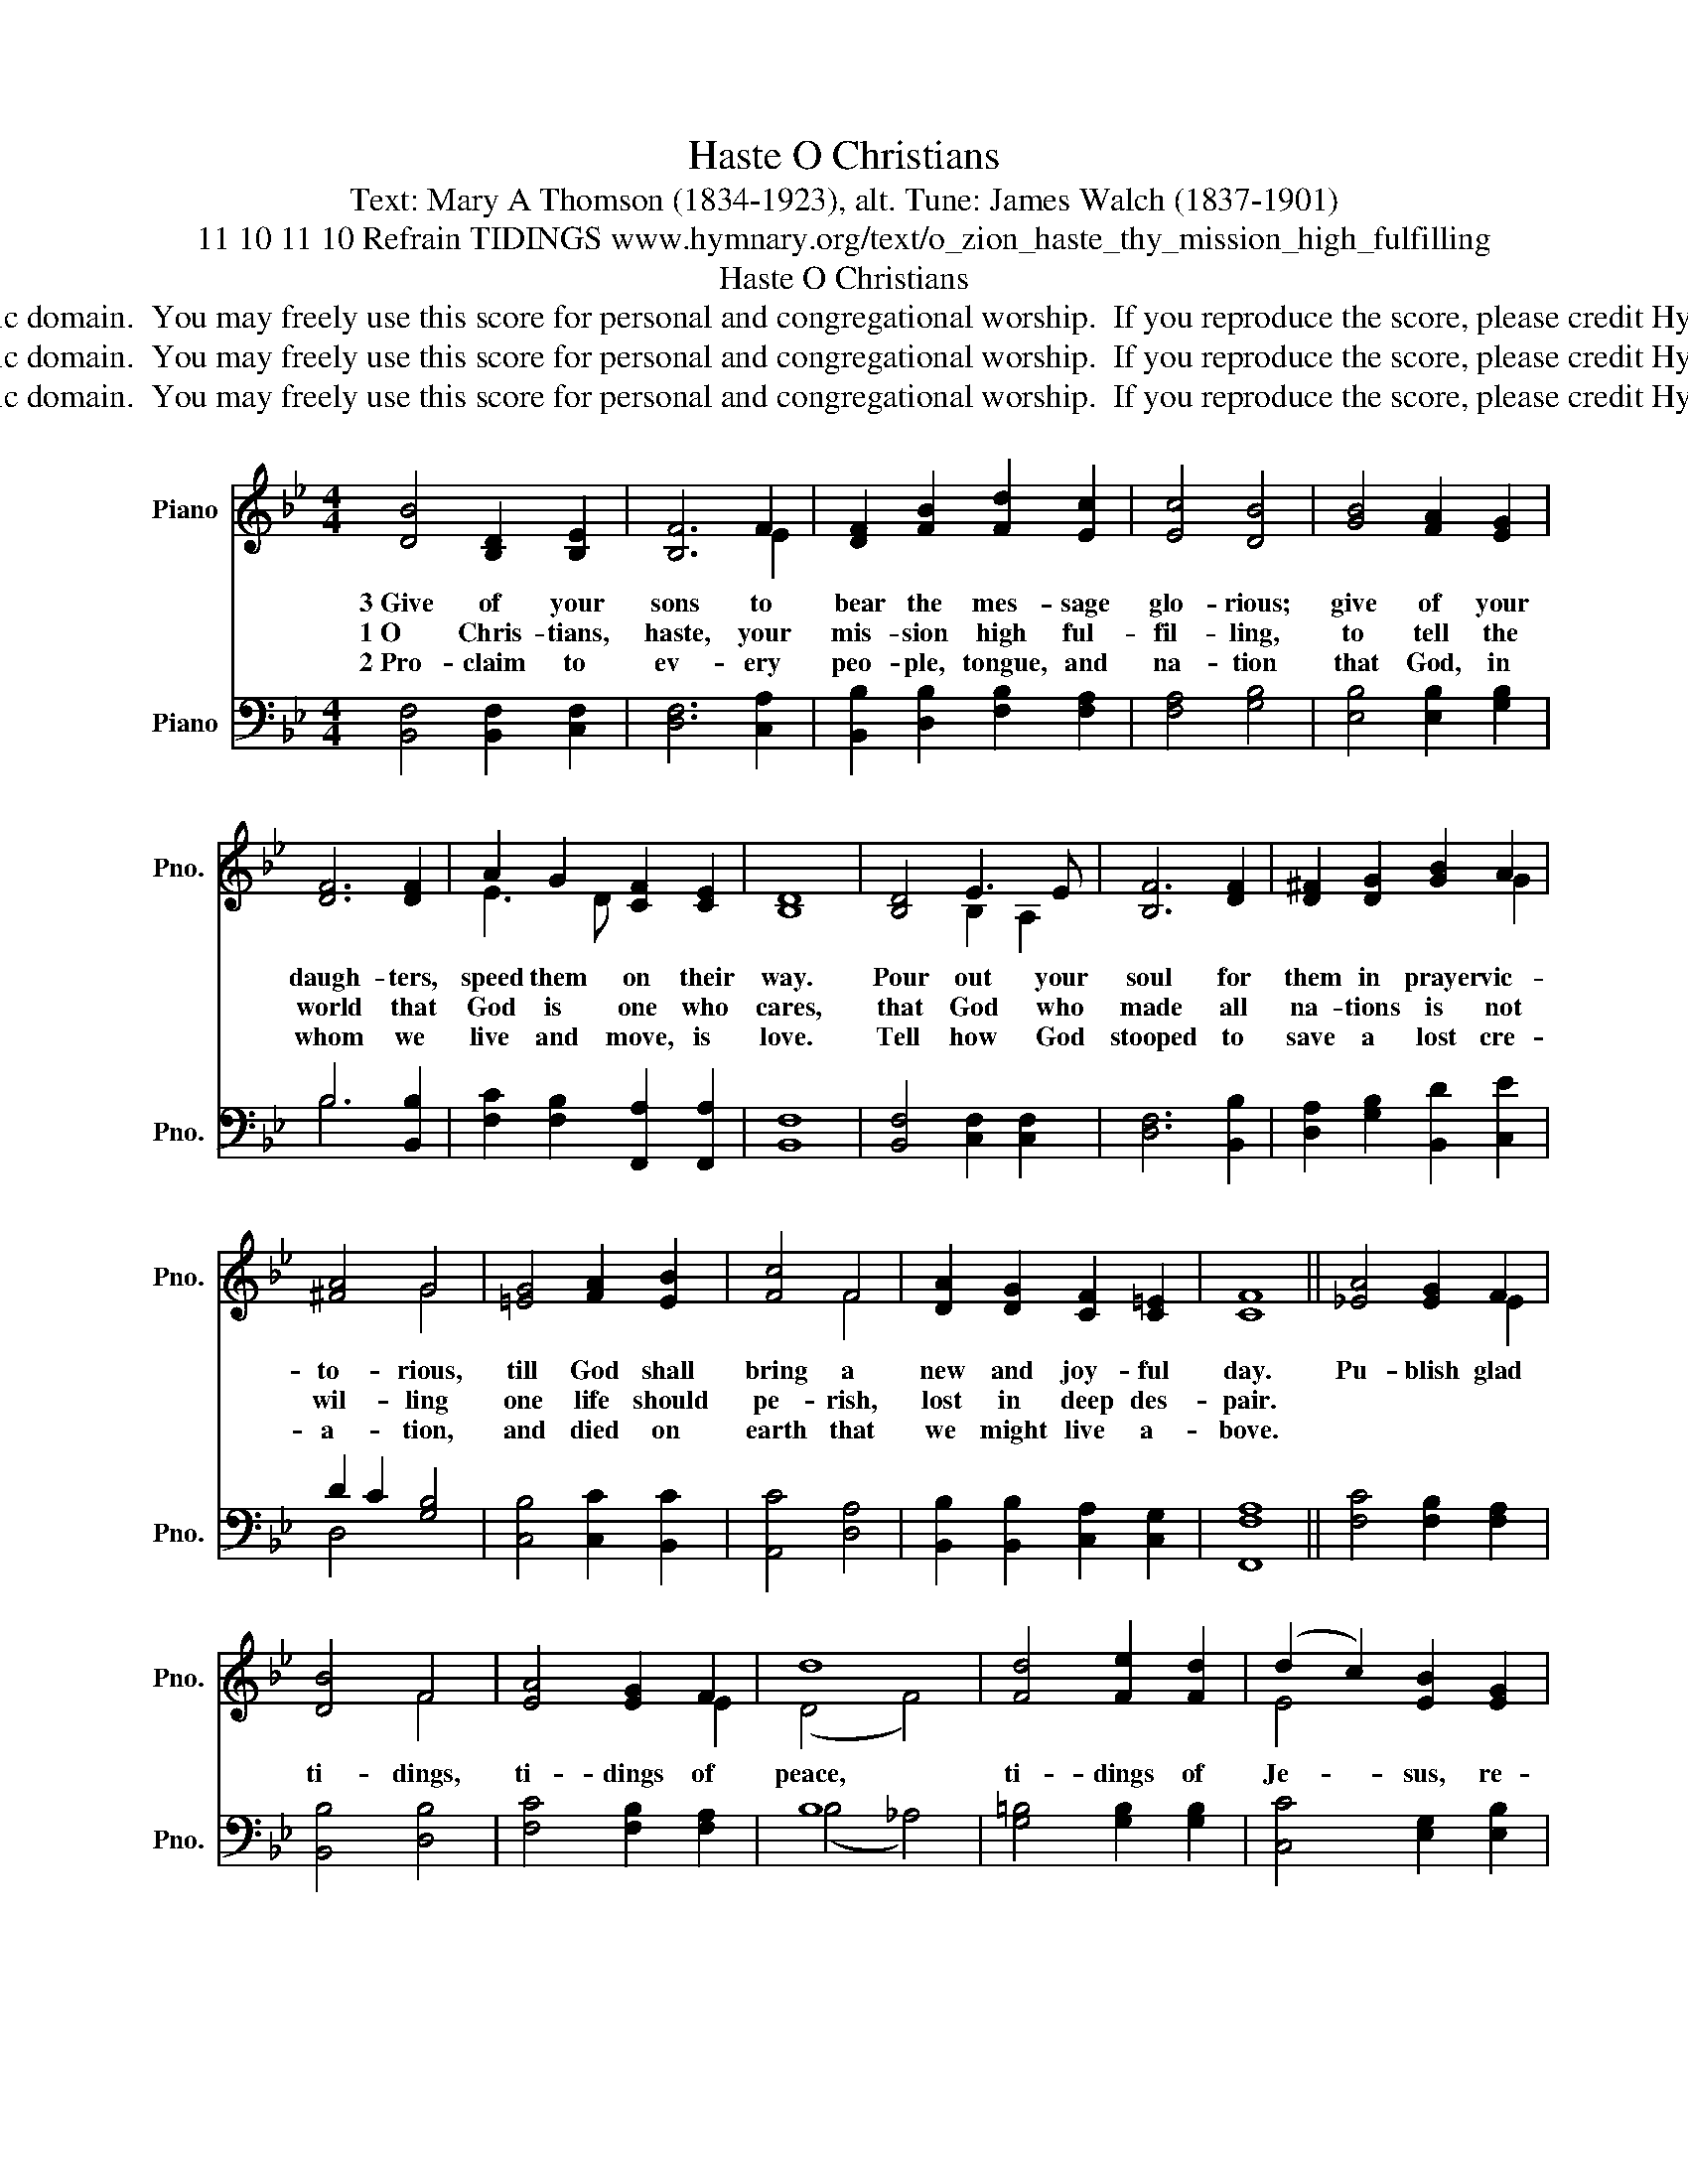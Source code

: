 X:1
T:O Christians, Haste
T:Text: Mary A Thomson (1834-1923), alt. Tune: James Walch (1837-1901)
T:11 10 11 10 Refrain TIDINGS www.hymnary.org/text/o_zion_haste_thy_mission_high_fulfilling
T:O Christians, Haste
T:This hymn is in the public domain.  You may freely use this score for personal and congregational worship.  If you reproduce the score, please credit Hymnary.org as the source. 
T:This hymn is in the public domain.  You may freely use this score for personal and congregational worship.  If you reproduce the score, please credit Hymnary.org as the source. 
T:This hymn is in the public domain.  You may freely use this score for personal and congregational worship.  If you reproduce the score, please credit Hymnary.org as the source. 
Z:This hymn is in the public domain.  You may freely use this score for personal and congregational worship.  If you reproduce the score, please credit Hymnary.org as the source.
%%score ( 1 2 ) ( 3 4 )
L:1/8
M:4/4
K:Bb
V:1 treble nm="Piano" snm="Pno."
V:2 treble 
V:3 bass nm="Piano" snm="Pno."
V:4 bass 
V:1
 [DB]4 [B,D]2 [B,E]2 | [B,F]6 F2 | [DF]2 [FB]2 [Fd]2 [Ec]2 | [Ec]4 [DB]4 | [GB]4 [FA]2 [EG]2 | %5
w: 3~Give of your|sons to|bear the mes- sage|glo- rious;|give of your|
w: 1~O Chris- tians,|haste, your|mis- sion high ful-|fil- ling,|to tell the|
w: 2~Pro- claim to|ev- ery|peo- ple, tongue, and|na- tion|that God, in|
 [DF]6 [DF]2 | A2 G2 [CF]2 [CE]2 | [B,D]8 | [B,D]4 E3 E | [B,F]6 [DF]2 | [D^F]2 [DG]2 [GB]2 A2 | %11
w: daugh- ters,|speed them on their|way.|Pour out your|soul for|them in prayer vic-|
w: world that|God is one who|cares,|that God who|made all|na- tions is not|
w: whom we|live and move, is|love.|Tell how God|stooped to|save a lost cre-|
 [^FA]4 G4 | [=EG]4 [FA]2 [EB]2 | [Fc]4 F4 | [DA]2 [DG]2 [CF]2 [C=E]2 | [CF]8 || [_EA]4 [EG]2 F2 | %17
w: to- rious,|till God shall|bring a|new and joy- ful|day.|Pu- blish glad|
w: wil- ling|one life should|pe- rish,|lost in deep des-|pair.||
w: a- tion,|and died on|earth that|we might live a-|bove.||
 [DB]4 F4 | [EA]4 [EG]2 F2 | d8 | [Fd]4 [Fe]2 [Fd]2 | (d2 c2) [EB]2 [EG]2 | %22
w: ti- dings,|ti- dings of|peace,|ti- dings of|Je- * sus, re-|
w: |||||
w: |||||
 [DF]2 [FB]2 [Ec]3 [DB] | [DB]8 |] %24
w: demp- tion, and re-|lease.|
w: ||
w: ||
V:2
 x8 | x6 E2 | x8 | x8 | x8 | x8 | E3 D x4 | x8 | x4 B,2 A,2 | x8 | x6 G2 | x4 G4 | x8 | x4 F4 | %14
 x8 | x8 || x6 E2 | x4 F4 | x6 E2 | (D4 F4) | x8 | E4 x4 | x8 | x8 |] %24
V:3
 [B,,F,]4 [B,,F,]2 [C,F,]2 | [D,F,]6 [C,A,]2 | [B,,B,]2 [D,B,]2 [F,B,]2 [F,A,]2 | [F,A,]4 [G,B,]4 | %4
 [E,B,]4 [E,B,]2 [G,B,]2 | B,6 [B,,B,]2 | [F,C]2 [F,B,]2 [F,,A,]2 [F,,A,]2 | [B,,F,]8 | %8
 [B,,F,]4 [C,F,]2 [C,F,]2 | [D,F,]6 [B,,B,]2 | [D,A,]2 [G,B,]2 [B,,D]2 [C,E]2 | D2 C2 [G,B,]4 | %12
 [C,B,]4 [C,C]2 [B,,C]2 | [A,,C]4 [D,A,]4 | [B,,B,]2 [B,,B,]2 [C,A,]2 [C,G,]2 | [F,,F,A,]8 || %16
 [F,C]4 [F,B,]2 [F,A,]2 | [B,,B,]4 [D,B,]4 | [F,C]4 [F,B,]2 [F,A,]2 | B,8 | %20
 [G,=B,]4 [G,B,]2 [G,B,]2 | [C,C]4 [E,G,]2 [E,B,]2 | [F,B,]2 [F,D]2 [F,,A,]3 [B,,B,] | [B,,B,]8 |] %24
V:4
 x8 | x8 | x8 | x8 | x8 | B,6 x2 | x8 | x8 | x8 | x8 | x8 | D,4 x4 | x8 | x8 | x8 | x8 || x8 | x8 | %18
 x8 | (B,4 _A,4) | x8 | x8 | x8 | x8 |] %24


